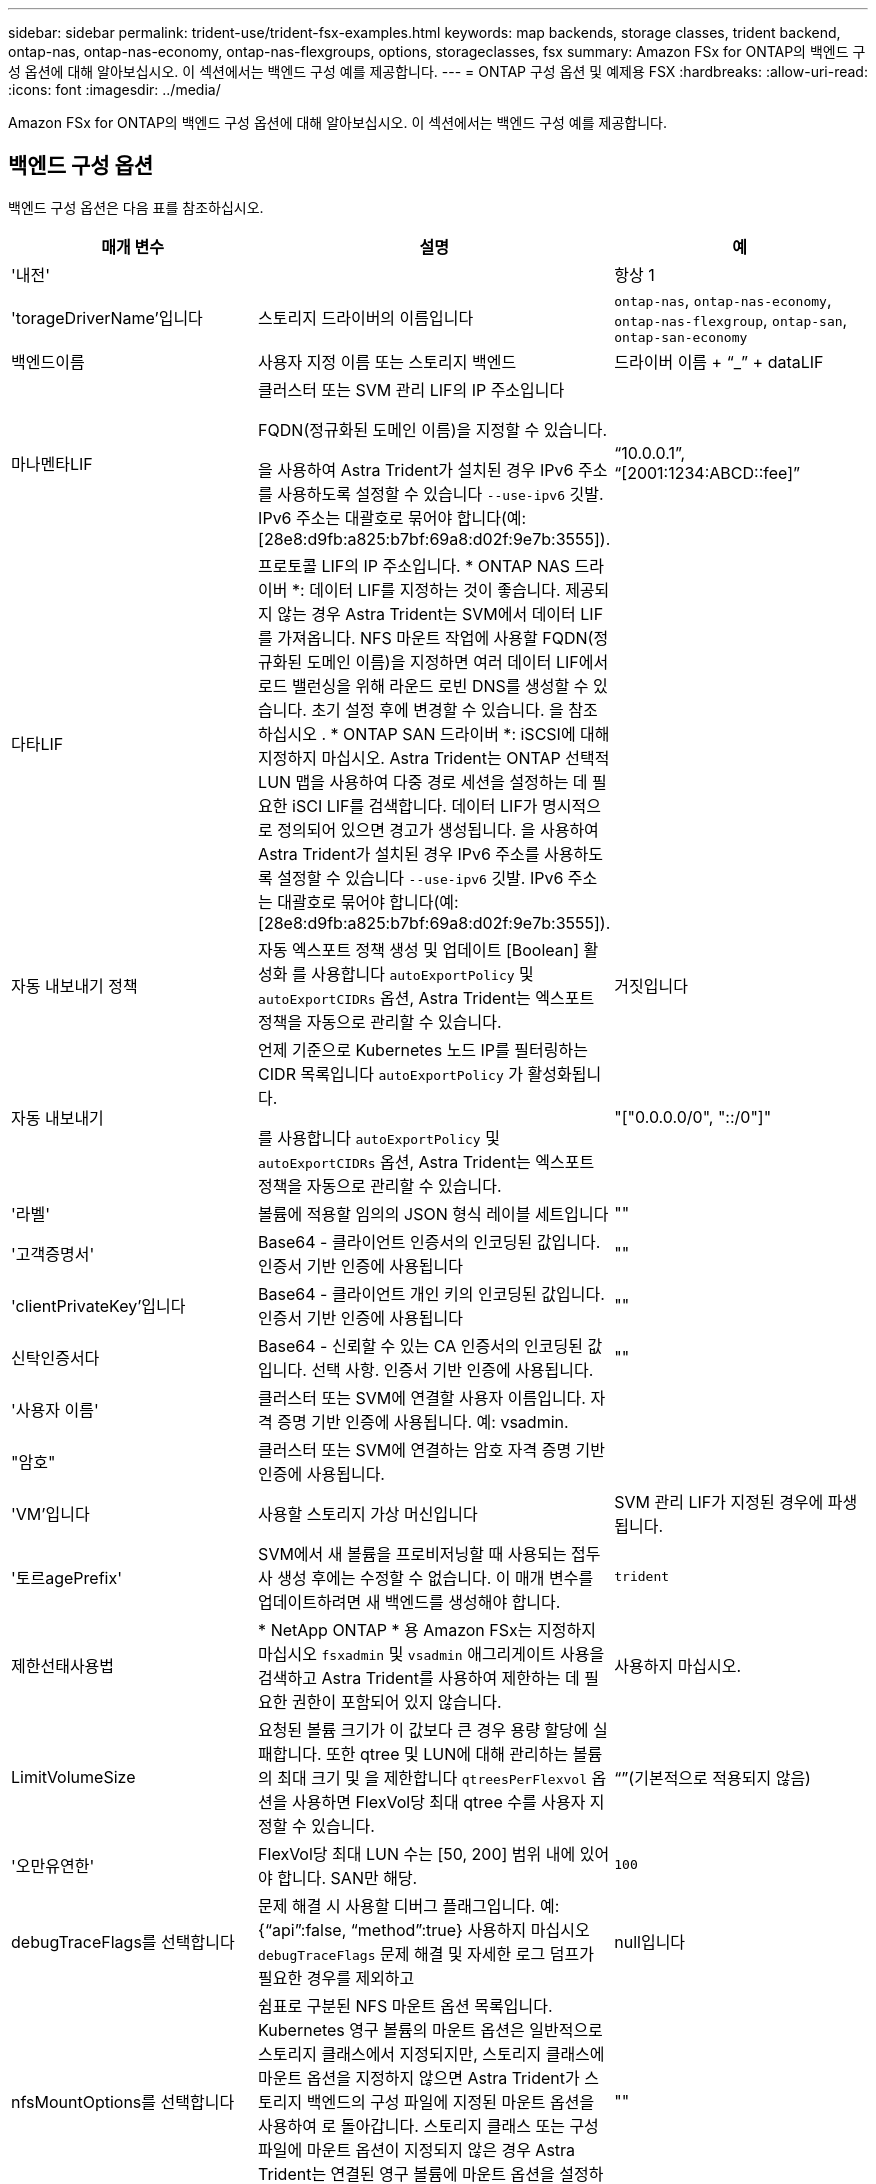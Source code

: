 ---
sidebar: sidebar 
permalink: trident-use/trident-fsx-examples.html 
keywords: map backends, storage classes, trident backend, ontap-nas, ontap-nas-economy, ontap-nas-flexgroups, options, storageclasses, fsx 
summary: Amazon FSx for ONTAP의 백엔드 구성 옵션에 대해 알아보십시오. 이 섹션에서는 백엔드 구성 예를 제공합니다. 
---
= ONTAP 구성 옵션 및 예제용 FSX
:hardbreaks:
:allow-uri-read: 
:icons: font
:imagesdir: ../media/


[role="lead"]
Amazon FSx for ONTAP의 백엔드 구성 옵션에 대해 알아보십시오. 이 섹션에서는 백엔드 구성 예를 제공합니다.



== 백엔드 구성 옵션

백엔드 구성 옵션은 다음 표를 참조하십시오.

[cols="3"]
|===
| 매개 변수 | 설명 | 예 


| '내전' |  | 항상 1 


| 'torageDriverName'입니다 | 스토리지 드라이버의 이름입니다 | `ontap-nas`, `ontap-nas-economy`, `ontap-nas-flexgroup`, `ontap-san`, `ontap-san-economy` 


| 백엔드이름 | 사용자 지정 이름 또는 스토리지 백엔드 | 드라이버 이름 + “_” + dataLIF 


| 마나멘타LIF | 클러스터 또는 SVM 관리 LIF의 IP 주소입니다

FQDN(정규화된 도메인 이름)을 지정할 수 있습니다.

을 사용하여 Astra Trident가 설치된 경우 IPv6 주소를 사용하도록 설정할 수 있습니다 `--use-ipv6` 깃발. IPv6 주소는 대괄호로 묶어야 합니다(예: [28e8:d9fb:a825:b7bf:69a8:d02f:9e7b:3555]). | “10.0.0.1”, “[2001:1234:ABCD::fee]” 


| 다타LIF | 프로토콜 LIF의 IP 주소입니다. * ONTAP NAS 드라이버 *: 데이터 LIF를 지정하는 것이 좋습니다. 제공되지 않는 경우 Astra Trident는 SVM에서 데이터 LIF를 가져옵니다. NFS 마운트 작업에 사용할 FQDN(정규화된 도메인 이름)을 지정하면 여러 데이터 LIF에서 로드 밸런싱을 위해 라운드 로빈 DNS를 생성할 수 있습니다. 초기 설정 후에 변경할 수 있습니다. 을 참조하십시오 . * ONTAP SAN 드라이버 *: iSCSI에 대해 지정하지 마십시오. Astra Trident는 ONTAP 선택적 LUN 맵을 사용하여 다중 경로 세션을 설정하는 데 필요한 iSCI LIF를 검색합니다. 데이터 LIF가 명시적으로 정의되어 있으면 경고가 생성됩니다. 을 사용하여 Astra Trident가 설치된 경우 IPv6 주소를 사용하도록 설정할 수 있습니다 `--use-ipv6` 깃발. IPv6 주소는 대괄호로 묶어야 합니다(예: [28e8:d9fb:a825:b7bf:69a8:d02f:9e7b:3555]). |  


| 자동 내보내기 정책 | 자동 엑스포트 정책 생성 및 업데이트 [Boolean] 활성화 를 사용합니다 `autoExportPolicy` 및 `autoExportCIDRs` 옵션, Astra Trident는 엑스포트 정책을 자동으로 관리할 수 있습니다. | 거짓입니다 


| 자동 내보내기 | 언제 기준으로 Kubernetes 노드 IP를 필터링하는 CIDR 목록입니다 `autoExportPolicy` 가 활성화됩니다.

를 사용합니다 `autoExportPolicy` 및 `autoExportCIDRs` 옵션, Astra Trident는 엑스포트 정책을 자동으로 관리할 수 있습니다. | "["0.0.0.0/0", "::/0"]" 


| '라벨' | 볼륨에 적용할 임의의 JSON 형식 레이블 세트입니다 | "" 


| '고객증명서' | Base64 - 클라이언트 인증서의 인코딩된 값입니다. 인증서 기반 인증에 사용됩니다 | "" 


| 'clientPrivateKey'입니다 | Base64 - 클라이언트 개인 키의 인코딩된 값입니다. 인증서 기반 인증에 사용됩니다 | "" 


| 신탁인증서다 | Base64 - 신뢰할 수 있는 CA 인증서의 인코딩된 값입니다. 선택 사항. 인증서 기반 인증에 사용됩니다. | "" 


| '사용자 이름' | 클러스터 또는 SVM에 연결할 사용자 이름입니다. 자격 증명 기반 인증에 사용됩니다. 예: vsadmin. |  


| "암호" | 클러스터 또는 SVM에 연결하는 암호 자격 증명 기반 인증에 사용됩니다. |  


| 'VM'입니다 | 사용할 스토리지 가상 머신입니다 | SVM 관리 LIF가 지정된 경우에 파생됩니다. 


| '토르agePrefix' | SVM에서 새 볼륨을 프로비저닝할 때 사용되는 접두사 생성 후에는 수정할 수 없습니다. 이 매개 변수를 업데이트하려면 새 백엔드를 생성해야 합니다. | `trident` 


| 제한선태사용법 | * NetApp ONTAP * 용 Amazon FSx는 지정하지 마십시오 `fsxadmin` 및 `vsadmin` 애그리게이트 사용을 검색하고 Astra Trident를 사용하여 제한하는 데 필요한 권한이 포함되어 있지 않습니다. | 사용하지 마십시오. 


| LimitVolumeSize | 요청된 볼륨 크기가 이 값보다 큰 경우 용량 할당에 실패합니다. 또한 qtree 및 LUN에 대해 관리하는 볼륨의 최대 크기 및 을 제한합니다 `qtreesPerFlexvol` 옵션을 사용하면 FlexVol당 최대 qtree 수를 사용자 지정할 수 있습니다. | “”(기본적으로 적용되지 않음) 


| '오만유연한' | FlexVol당 최대 LUN 수는 [50, 200] 범위 내에 있어야 합니다. SAN만 해당. | `100` 


| debugTraceFlags를 선택합니다 | 문제 해결 시 사용할 디버그 플래그입니다. 예: {“api”:false, “method”:true} 사용하지 마십시오 `debugTraceFlags` 문제 해결 및 자세한 로그 덤프가 필요한 경우를 제외하고 | null입니다 


| nfsMountOptions를 선택합니다 | 쉼표로 구분된 NFS 마운트 옵션 목록입니다. Kubernetes 영구 볼륨의 마운트 옵션은 일반적으로 스토리지 클래스에서 지정되지만, 스토리지 클래스에 마운트 옵션을 지정하지 않으면 Astra Trident가 스토리지 백엔드의 구성 파일에 지정된 마운트 옵션을 사용하여 로 돌아갑니다. 스토리지 클래스 또는 구성 파일에 마운트 옵션이 지정되지 않은 경우 Astra Trident는 연결된 영구 볼륨에 마운트 옵션을 설정하지 않습니다. | "" 


| `nasType` | NFS 또는 SMB 볼륨 생성을 구성합니다. 옵션은 입니다 `nfs`, `smb`또는 null입니다. * 를 로 설정해야 합니다 `smb` SMB 볼륨의 경우. * null로 설정하면 기본적으로 NFS 볼륨이 설정됩니다. | `nfs` 


| "케트리스퍼플랙스볼륨" | FlexVol당 최대 qtree, 범위 [50, 300]에 있어야 함 | `200` 


| `smbShare` | Microsoft 관리 콘솔 또는 ONTAP CLI를 사용하여 생성된 SMB 공유의 이름 또는 Astra Trident가 SMB 공유를 생성할 수 있도록 이름을 지정할 수 있습니다.

이 매개변수는 ONTAP 백엔드에 대한 Amazon FSx에 필요합니다. | `smb-share` 


| 'useREST' | ONTAP REST API를 사용하는 부울 매개 변수입니다. * 기술 미리 보기 *
`useREST` 프로덕션 작업 부하가 아닌 테스트 환경에 권장되는** 기술 미리 보기로 제공됩니다**. 를 로 설정한 경우 `true`, Astra Trident는 ONTAP REST API를 사용하여 백엔드와 통신합니다. 이 기능을 사용하려면 ONTAP 9.11.1 이상이 필요합니다. 또한 사용되는 ONTAP 로그인 역할에 에 대한 액세스 권한이 있어야 합니다 `ontap` 응용 프로그램. 이는 사전 정의된 에 의해 충족됩니다 `vsadmin` 및 `cluster-admin` 역할. | 거짓입니다 
|===


=== 업데이트 `dataLIF` 초기 구성 후

다음 명령을 실행하여 초기 구성 후에 데이터 LIF를 변경할 수 있으며, 업데이트된 데이터 LIF가 포함된 새 백엔드 JSON 파일을 제공할 수 있습니다.

[listing]
----
tridentctl update backend <backend-name> -f <path-to-backend-json-file-with-updated-dataLIF>
----

NOTE: PVC가 하나 이상의 포드에 연결된 경우 해당 포드를 모두 내린 다음 다시 불러와서 새 데이터 LIF가 적용되도록 해야 합니다.



== 볼륨 프로비저닝을 위한 백엔드 구성 옵션

에서 이러한 옵션을 사용하여 기본 프로비저닝을 제어할 수 있습니다 `defaults` 섹션을 참조하십시오. 예를 들어, 아래 구성 예제를 참조하십시오.

[cols="3"]
|===
| 매개 변수 | 설명 | 기본값 


| '팩시배부 | LUN에 대한 공간 할당 | "참"입니다 


| '예비공간' | 공간 예약 모드, "없음"(씬) 또는 "볼륨"(일반) | "없음" 


| 냅샷정책 | 사용할 스냅샷 정책입니다 | "없음" 


| "qosPolicy" | 생성된 볼륨에 할당할 QoS 정책 그룹입니다. 스토리지 풀 또는 백엔드에서 qosPolicy 또는 adapativeQosPolicy 중 하나를 선택합니다. Astra Trident와 함께 QoS 정책 그룹을 사용하려면 ONTAP 9.8 이상이 필요합니다. 비공유 QoS 정책 그룹을 사용하고 정책 그룹이 각 구성요소별로 적용되도록 하는 것이 좋습니다. 공유 QoS 정책 그룹은 모든 워크로드의 총 처리량에 대해 상한을 적용합니다. | “” 


| 적응성 QosPolicy | 생성된 볼륨에 할당할 적응형 QoS 정책 그룹입니다. 스토리지 풀 또는 백엔드에서 qosPolicy 또는 adapativeQosPolicy 중 하나를 선택합니다. ONTAP에서 지원되지 않음 - NAS - 이코노미 | “” 


| 안산예비역 | 스냅샷 "0"에 예약된 볼륨의 백분율 | If(경우 `snapshotPolicy` 있습니다 `none`, `else` “” 


| 'plitOnClone'을 선택합니다 | 생성 시 상위 클론에서 클론을 분할합니다 | 거짓입니다 


| 암호화 | 새 볼륨에 NVE(NetApp Volume Encryption)를 사용하도록 설정하고 기본값은 'false'입니다. 이 옵션을 사용하려면 NVE 라이센스가 클러스터에서 활성화되어 있어야 합니다. 백엔드에서 NAE가 활성화된 경우 Astra Trident에 프로비저닝된 모든 볼륨은 NAE가 활성화됩니다. 자세한 내용은 다음을 참조하십시오. link:../trident-reco/security-reco.html["Astra Trident가 NVE 및 NAE와 연동되는 방식"]. | 거짓입니다 


| `luksEncryption` | LUKS 암호화를 사용합니다. 을 참조하십시오 link:../trident-reco/security-reco.html#Use-Linux-Unified-Key-Setup-(LUKS)["LUKS(Linux Unified Key Setup) 사용"]. SAN만 해당. | "" 


| '계층화 정책' | 사용할 계층화 정책	`none` | `snapshot-only` ONTAP 9.5 이전 SVM-DR 구성용 


| 유니크권한 | 모드를 선택합니다. * SMB 볼륨의 경우 비워 둡니다. * | "" 


| '생태성 스타일'을 참조하십시오 | 새로운 볼륨에 대한 보안 스타일 NFS를 지원합니다 `mixed` 및 `unix` 보안 스타일. SMB 지원 `mixed` 및 `ntfs` 보안 스타일. | NFS 기본값은 입니다 `unix`. SMB 기본값은 입니다 `ntfs`. 
|===


== 예

사용 `nasType`, `node-stage-secret-name`, 및 `node-stage-secret-namespace`, SMB 볼륨을 지정하고 필요한 Active Directory 자격 증명을 제공할 수 있습니다. SMB 볼륨은 를 사용하여 지원됩니다 `ontap-nas` 드라이버만 해당.

[listing]
----
apiVersion: storage.k8s.io/v1
kind: StorageClass
metadata:
  name: nas-smb-sc
provisioner: csi.trident.netapp.io
parameters:
  backendType: "ontap-nas"
  trident.netapp.io/nasType: "smb"
  csi.storage.k8s.io/node-stage-secret-name: "smbcreds"
  csi.storage.k8s.io/node-stage-secret-namespace: "default"
----